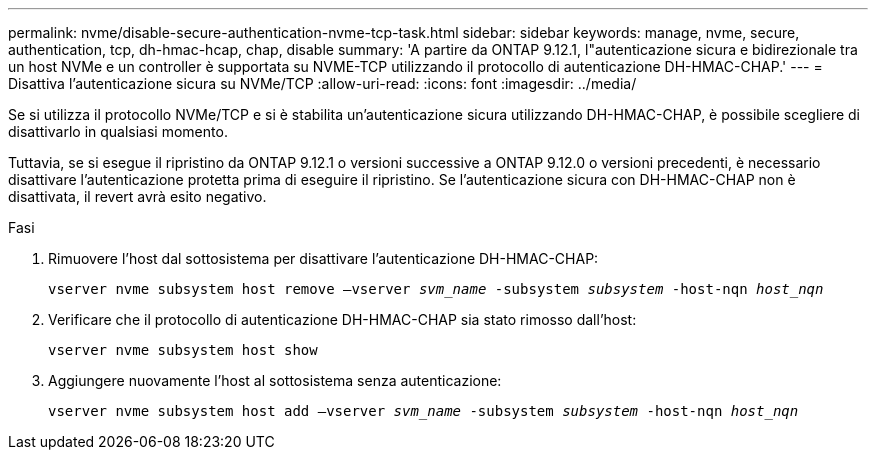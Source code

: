 ---
permalink: nvme/disable-secure-authentication-nvme-tcp-task.html 
sidebar: sidebar 
keywords: manage, nvme, secure, authentication, tcp, dh-hmac-hcap, chap, disable 
summary: 'A partire da ONTAP 9.12.1, l"autenticazione sicura e bidirezionale tra un host NVMe e un controller è supportata su NVME-TCP utilizzando il protocollo di autenticazione DH-HMAC-CHAP.' 
---
= Disattiva l'autenticazione sicura su NVMe/TCP
:allow-uri-read: 
:icons: font
:imagesdir: ../media/


[role="lead"]
Se si utilizza il protocollo NVMe/TCP e si è stabilita un'autenticazione sicura utilizzando DH-HMAC-CHAP, è possibile scegliere di disattivarlo in qualsiasi momento.

Tuttavia, se si esegue il ripristino da ONTAP 9.12.1 o versioni successive a ONTAP 9.12.0 o versioni precedenti, è necessario disattivare l'autenticazione protetta prima di eseguire il ripristino. Se l'autenticazione sicura con DH-HMAC-CHAP non è disattivata, il revert avrà esito negativo.

.Fasi
. Rimuovere l'host dal sottosistema per disattivare l'autenticazione DH-HMAC-CHAP:
+
`vserver nvme subsystem host remove –vserver _svm_name_ -subsystem _subsystem_ -host-nqn _host_nqn_`

. Verificare che il protocollo di autenticazione DH-HMAC-CHAP sia stato rimosso dall'host:
+
`vserver nvme subsystem host show`

. Aggiungere nuovamente l'host al sottosistema senza autenticazione:
+
`vserver nvme subsystem host add –vserver _svm_name_ -subsystem _subsystem_ -host-nqn _host_nqn_`


